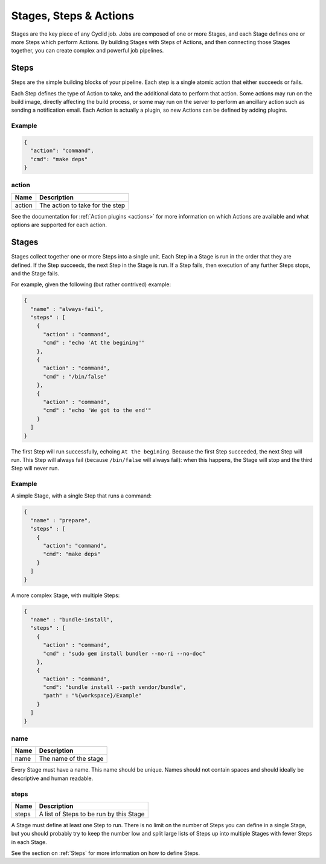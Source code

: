 .. _stages-steps-actions:

#######################
Stages, Steps & Actions
#######################

Stages are the key piece of any Cyclid job. Jobs are composed of one or more
Stages, and each Stage defines one or more Steps which perform Actions. By
building Stages with Steps of Actions, and then connecting those Stages
together, you can create complex and powerful job pipelines.

.. _steps:

*****
Steps
*****

Steps are the simple building blocks of your pipeline. Each step is a single
atomic action that either succeeds or fails.

Each Step defines the type of Action to take, and the additional data to perform
that action. Some actions may run on the build image, directly affecting the
build process, or some may run on the server to perform an ancillary action
such as sending a notification email. Each Action is actually a plugin, so new
Actions can be defined by adding plugins.

Example
=======

.. highlight:: json
.. code:: json

  {
    "action": "command",
    "cmd": "make deps"
  }

action
======

====== ====================================================
Name   Description
====== ====================================================
action The action to take for the step
====== ====================================================

See the documentation for :ref:`Action plugins <actions>` for more information
on which Actions are available and what options are supported for each action.

.. _stages:

******
Stages
******

Stages collect together one or more Steps into a single unit. Each Step in a
Stage is run in the order that they are defined. If the Step succeeds, the
next Step in the Stage is run. If a Step fails, then execution of any further
Steps stops, and the Stage fails.

For example, given the following (but rather contrived) example:

.. code:: json

  {
    "name" : "always-fail",
    "steps" : [
      {
        "action" : "command",
        "cmd" : "echo 'At the begining'"
      },
      {
        "action" : "command",
        "cmd" : "/bin/false"
      },
      {
        "action" : "command",
        "cmd" : "echo 'We got to the end'"
      }
    ]
  }

The first Step will run successfully, echoing ``At the begining``. Because the
first Step succeeded, the next Step will run. This Step will always fail
(because ``/bin/false`` will always fail): when this happens, the Stage will
stop and the third Step will never run.

Example
=======

A simple Stage, with a single Step that runs a command:

.. code:: json

  {
    "name" : "prepare",
    "steps" : [
      {
        "action": "command",
        "cmd": "make deps"
      }
    ]
  }

A more complex Stage, with multiple Steps:

.. code:: json

  {
    "name" : "bundle-install",
    "steps" : [
      {
        "action" : "command",
        "cmd" : "sudo gem install bundler --no-ri --no-doc"
      },
      {
        "action" : "command",
        "cmd": "bundle install --path vendor/bundle",
        "path" : "%{workspace}/Example"
      }
    ]
  }

name
====

====== ====================================================
Name   Description
====== ====================================================
name   The name of the stage
====== ====================================================

Every Stage must have a name. This name should be unique. Names should not
contain spaces and should ideally be descriptive and human readable.

.. INFO::
  If you define a Stage in your job definition with the same name as a Stage
  that has been defined on the server, the Stage in your job will take
  precedence. You should NOT rely on this behaviour: it may change at any time
  in the future.

steps
=====

====== ====================================================
Name   Description
====== ====================================================
steps  A list of Steps to be run by this Stage
====== ====================================================

A Stage must define at least one Step to run. There is no limit on the number
of Steps you can define in a single Stage, but you should probably try to keep
the number low and split large lists of Steps up into multiple Stages with
fewer Steps in each Stage.

See the section on :ref:`Steps` for more information on how to define Steps.

